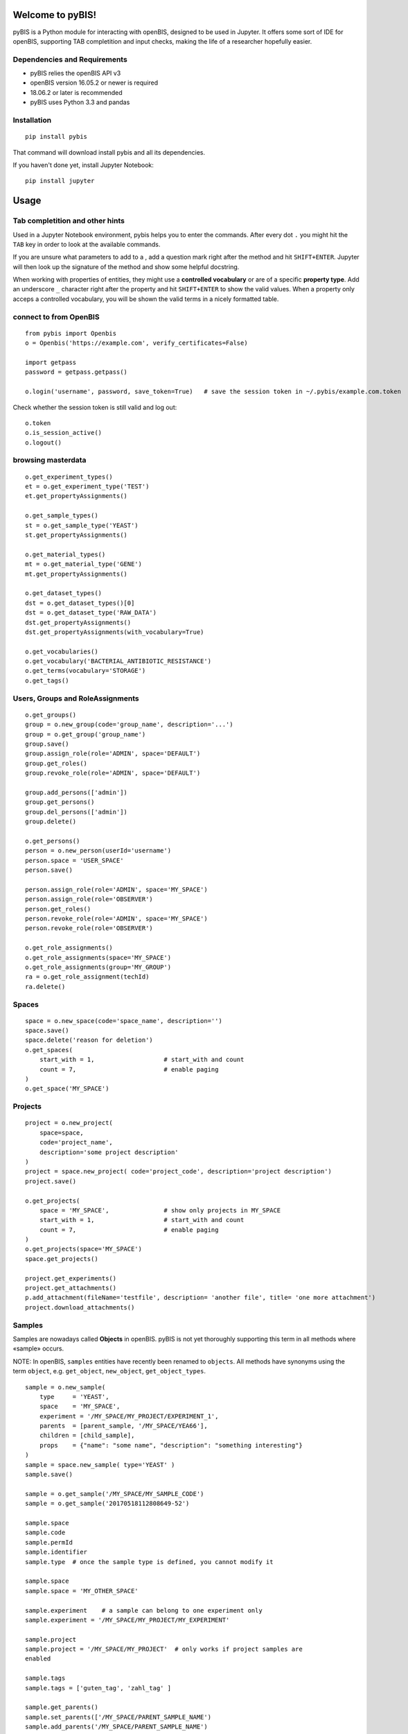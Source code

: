 Welcome to pyBIS!
=================

pyBIS is a Python module for interacting with openBIS, designed to be
used in Jupyter. It offers some sort of IDE for openBIS, supporting TAB
completition and input checks, making the life of a researcher hopefully
easier.

Dependencies and Requirements
-----------------------------

-  pyBIS relies the openBIS API v3
-  openBIS version 16.05.2 or newer is required
-  18.06.2 or later is recommended
-  pyBIS uses Python 3.3 and pandas

Installation
------------

::

    pip install pybis

That command will download install pybis and all its dependencies.

If you haven't done yet, install Jupyter Notebook:

::

    pip install jupyter

Usage
=====

Tab completition and other hints
--------------------------------

Used in a Jupyter Notebook environment, pybis helps you to enter the
commands. After every dot ``.`` you might hit the ``TAB`` key in order
to look at the available commands.

If you are unsure what parameters to add to a , add a question mark
right after the method and hit ``SHIFT+ENTER``. Jupyter will then look
up the signature of the method and show some helpful docstring.

When working with properties of entities, they might use a **controlled
vocabulary** or are of a specific **property type**. Add an underscore
``_`` character right after the property and hit ``SHIFT+ENTER`` to show
the valid values. When a property only acceps a controlled vocabulary,
you will be shown the valid terms in a nicely formatted table.

connect to from OpenBIS
-----------------------

::

    from pybis import Openbis
    o = Openbis('https://example.com', verify_certificates=False)

    import getpass
    password = getpass.getpass()

    o.login('username', password, save_token=True)   # save the session token in ~/.pybis/example.com.token

Check whether the session token is still valid and log out:

::

    o.token
    o.is_session_active()
    o.logout()

browsing masterdata
-------------------

::

    o.get_experiment_types()
    et = o.get_experiment_type('TEST')
    et.get_propertyAssignments()

    o.get_sample_types()
    st = o.get_sample_type('YEAST')
    st.get_propertyAssignments()

    o.get_material_types()
    mt = o.get_material_type('GENE')
    mt.get_propertyAssignments()

    o.get_dataset_types()
    dst = o.get_dataset_types()[0]
    dst = o.get_dataset_type('RAW_DATA')
    dst.get_propertyAssignments()
    dst.get_propertyAssignments(with_vocabulary=True)

    o.get_vocabularies()
    o.get_vocabulary('BACTERIAL_ANTIBIOTIC_RESISTANCE')
    o.get_terms(vocabulary='STORAGE')
    o.get_tags()

Users, Groups and RoleAssignments
---------------------------------

::

    o.get_groups()
    group = o.new_group(code='group_name', description='...')
    group = o.get_group('group_name')
    group.save()
    group.assign_role(role='ADMIN', space='DEFAULT')
    group.get_roles() 
    group.revoke_role(role='ADMIN', space='DEFAULT')

    group.add_persons(['admin'])
    group.get_persons()
    group.del_persons(['admin'])
    group.delete()

    o.get_persons()
    person = o.new_person(userId='username')
    person.space = 'USER_SPACE'
    person.save()

    person.assign_role(role='ADMIN', space='MY_SPACE')
    person.assign_role(role='OBSERVER')
    person.get_roles()
    person.revoke_role(role='ADMIN', space='MY_SPACE')
    person.revoke_role(role='OBSERVER')

    o.get_role_assignments()
    o.get_role_assignments(space='MY_SPACE')
    o.get_role_assignments(group='MY_GROUP')
    ra = o.get_role_assignment(techId)
    ra.delete()

Spaces
------

::

    space = o.new_space(code='space_name', description='')
    space.save()
    space.delete('reason for deletion')
    o.get_spaces(
        start_with = 1,                   # start_with and count
        count = 7,                        # enable paging
    )
    o.get_space('MY_SPACE')

Projects
--------

::

    project = o.new_project(
        space=space, 
        code='project_name',
        description='some project description'
    )
    project = space.new_project( code='project_code', description='project description')
    project.save()

    o.get_projects(
        space = 'MY_SPACE',               # show only projects in MY_SPACE
        start_with = 1,                   # start_with and count
        count = 7,                        # enable paging
    )
    o.get_projects(space='MY_SPACE')
    space.get_projects()

    project.get_experiments()
    project.get_attachments()
    p.add_attachment(fileName='testfile', description= 'another file', title= 'one more attachment')
    project.download_attachments()

Samples
-------

Samples are nowadays called **Objects** in openBIS. pyBIS is not yet
thoroughly supporting this term in all methods where «sample» occurs.

NOTE: In openBIS, ``samples`` entities have recently been renamed to
``objects``. All methods have synonyms using the term ``object``, e.g.
``get_object``, ``new_object``, ``get_object_types``.

::

    sample = o.new_sample(
        type     = 'YEAST', 
        space    = 'MY_SPACE',
        experiment = '/MY_SPACE/MY_PROJECT/EXPERIMENT_1',
        parents  = [parent_sample, '/MY_SPACE/YEA66'], 
        children = [child_sample],
        props    = {"name": "some name", "description": "something interesting"}
    )
    sample = space.new_sample( type='YEAST' )
    sample.save()

    sample = o.get_sample('/MY_SPACE/MY_SAMPLE_CODE')
    sample = o.get_sample('20170518112808649-52')

    sample.space
    sample.code
    sample.permId
    sample.identifier
    sample.type  # once the sample type is defined, you cannot modify it

    sample.space
    sample.space = 'MY_OTHER_SPACE'

    sample.experiment    # a sample can belong to one experiment only
    sample.experiment = '/MY_SPACE/MY_PROJECT/MY_EXPERIMENT'

    sample.project
    sample.project = '/MY_SPACE/MY_PROJECT'  # only works if project samples are
    enabled

    sample.tags
    sample.tags = ['guten_tag', 'zahl_tag' ]

    sample.get_parents()
    sample.set_parents(['/MY_SPACE/PARENT_SAMPLE_NAME')
    sample.add_parents('/MY_SPACE/PARENT_SAMPLE_NAME')
    sample.del_parents('/MY_SPACE/PARENT_SAMPLE_NAME')

    sample.get_children()
    sample.set_children('/MY_SPACE/CHILD_SAMPLE_NAME')
    sample.add_children('/MY_SPACE/CHILD_SAMPLE_NAME')
    sample.del_children('/MY_SPACE/CHILD_SAMPLE_NAME')

    # A Sample may belong to another Sample, which acts as a container.
    # As opposed to DataSets, a Sample may only belong to one container.
    sample.container    # returns a sample object
    sample.container = '/MY_SPACE/CONTAINER_SAMPLE_NAME'   # watch out, this will change the identifier of the sample to:
                                                           # /MY_SPACE/CONTAINER_SAMPLE_NAME:SAMPLE_NAME
    sample.container = ''                                  # this will remove the container. 

    # A Sample may contain other Samples, in order to act like a container (see above)
    # The Sample-objects inside that Sample are called «components» or «contained Samples»
    # You may also use the xxx_contained() functions, which are just aliases.
    sample.get_components()
    sample.set_components('/MY_SPACE/COMPONENT_NAME')
    sample.add_components('/MY_SPACE/COMPONENT_NAME')
    sample.del_components('/MY_SPACE/COMPONENT_NAME')

    sample.get_tags()
    sample.set_tags('tag1')
    sample.add_tags(['tag2','tag3'])
    sample.del_tags('tag1')

    sample.set_props({ ... })
    sample.p                              # same thing as .props
    sample.p.my_property = "some value"   # set the value of a property (value is checked)
    sample.p + TAB                        # in IPython or Jupyter: show list of available properties
    sample.p.my_property_ + TAB           # in IPython or Jupyter: show datatype or controlled vocabulary

    sample.get_attachments()
    sample.download_attachments()
    sample.add_attachment('testfile.xls')

    samples = o.get_samples(
        space ='MY_SPACE',
        type  ='YEAST',
        tags  =['*'],                     # only sample with existing tags
        start_with = 1,                   # start_with and count
        count = 7,                        # enable paging
        NAME  = 'some name',              # properties are always uppercase 
                                          # to distinguish them from attributes
        **{ "SOME.WEIRD:PROP": "value"}   # property name contains a dot or a
                                          # colon: cannot be passed as an argument 
        props=['NAME', 'MATING_TYPE']     # show these properties in the result
    )
    samples.df                            # returns a pandas DataFrame object
    samples.get_datasets(type='ANALYZED_DATA')

Experiments
-----------

NOTE: In openBIS, ``experiment`` entities have recently been renamed to
``collection``. All methods have synonyms using the term ``collection``,
e.g. ``get_collections``, ``new_collection``, ``get_collection_types``.

::

    o.new_experiment
        type='DEFAULT_EXPERIMENT',
        space='MY_SPACE',
        project='YEASTS'
    )

    o.get_experiments(
        project='YEASTS',
        space='MY_SPACE', 
        type='DEFAULT_EXPERIMENT',
        tags='*', 
        finished_flag=False,
        props=['name', 'finished_flag']
    )
    project.get_experiments()
    exp = o.get_experiment('/MY_SPACE/MY_PROJECT/MY_EXPERIMENT')


    exp.props
    exp.p                              # same thing as .props
    exp.p.finished_flag=True
    exp.p.my_property = "some value"   # set the value of a property (value is checked)
    exp.p + TAB                        # in IPython or Jupyter: show list of available properties
    exp.p.my_property_ + TAB           # in IPython or Jupyter: show datatype or controlled vocabulary

    exp.attrs
    exp.a                              # same thing
    exp.attrs.tags = ['some', 'tags']
    exp.tags = ['some', 'tags']        # same thing
    exp.save()

Datasets
--------

::

    sample.get_datasets()
    ds = o.get_dataset('20160719143426517-259')
    ds.get_parents()
    ds.get_children()
    ds.sample
    ds.experiment
    ds.physicalData
    ds.status              # AVAILABLE LOCKED ARCHIVED 
                           # UNARCHIVE_PENDING ARCHIVE_PENDING BACKUP_PENDING
    ds.archive()
    ds.unarchive()

    ds.get_files(start_folder="/")
    ds.file_list
    ds.add_attachment()
    ds.get_attachments()
    ds.download_attachments()
    ds.download(destination='/tmp', wait_until_finished=False)

    ds_new = o.new_dataset(
        type       = 'ANALYZED_DATA', 
        experiment = '/SPACE/PROJECT/EXP1', 
        sample     = '/SPACE/SAMP1',
        files      = ['my_analyzed_data.dat'], 
        props      = {'name': 'some good name', 'description': '...' }
    )

    # DataSet CONTAINER (contains other DataSets, but no files)
    ds_new = o.new_dataset(
        type       = 'ANALYZED_DATA', 
        experiment = '/SPACE/PROJECT/EXP1', 
        sample     = '/SPACE/SAMP1',
        kind       = 'CONTAINER',
        props      = {'name': 'some good name', 'description': '...' }
    )
    ds_new.save()

    # get, set, add and remove parent datasets
    dataset.get_parents()
    dataset.set_parents(['20170115220259155-412'])
    dataset.add_parents(['20170115220259155-412'])
    dataset.del_parents(['20170115220259155-412'])

    # get, set, add and remove child datasets
    dataset.get_children()
    dataset.set_children(['20170115220259155-412'])
    dataset.add_children(['20170115220259155-412'])
    dataset.del_children(['20170115220259155-412'])

    # A DataSet may belong to other DataSets, which must be of kind=CONTAINER
    # As opposed to Samples, DataSets may belong (contained) to more than one DataSet-container
    dataset.get_containers()
    dataset.set_containers(['20170115220259155-412'])
    dataset.add_containers(['20170115220259155-412'])
    dataset.del_containers(['20170115220259155-412'])

    # A DataSet of kind=CONTAINER may contain other DataSets, to act like a folder (see above)
    # The DataSet-objects inside that DataSet are called components or contained DataSets
    # You may also use the xxx_contained() functions, which are just aliases.
    dataset.get_components()
    dataset.set_components(['20170115220259155-412'])
    dataset.add_components(['20170115220259155-412'])
    dataset.del_components(['20170115220259155-412'])

    ds.set_properties({...})
    ds.props
    ds.p                              # same thing as .props
    ds.p.my_property = "some value"   # set the value of a property
    ds.p + TAB                        # show list of available properties
    ds.p.my_property_ + TAB           # show datatype or controlled vocabulary

    # complex query with chaining.
    # properties must be in UPPERCASE
    datasets = o.get_experiments(project='YEASTS').get_samples(type='FLY').get_datasets(type='ANALYZED_DATA', props=['MY_PROPERTY'],MY_PROPERTY='some analyzed data')

    # another example
    datasets = o.get_experiment('/MY_NEW_SPACE/VERMEUL_PROJECT/MY_EXPERIMENT4').get_samples(type='UNKNOWN').get_parents().get_datasets(type='RAW_DATA')

    datasets.df                       # get a pandas dataFrame object

    # use it in a for-loop:
    for dataset in datasets:
        print(dataset.permID)
        dataset.delete('give me a reason')

Semantic Annotations
--------------------

::

    # create semantic annotation for sample type 'UNKNOWN'
    sa = o.new_semantic_annotation(
        entityType = 'UNKNOWN',
        predicateOntologyId = 'po_id',
        predicateOntologyVersion = 'po_version',
        predicateAccessionId = 'pa_id',
        descriptorOntologyId = 'do_id',
        descriptorOntologyVersion = 'do_version',
        descriptorAccessionId = 'da_id'
    )
    sa.save()

    # create semantic annotation for property type 
    # (predicate and descriptor values omitted for brevity)
    sa = o.new_semantic_annotation(propertyType = 'DESCRIPTION', ...)
    sa.save()

    # create semantic annotation for sample property assignment (predicate and descriptor values omitted for brevity)
    sa = o.new_semantic_annotation(entityType = 'UNKNOWN', propertyType = 'DESCRIPTION', ...)
    sa.save()

    # create a semantic annotation directly from a sample type
    # will also create sample property assignment annotations when propertyType is given
    st = o.get_sample_type("ORDER")
    st.new_semantic_annotation(...)

    # get all semantic annotations
    o.get_semantic_annotations()

    # get semantic annotation by perm id
    sa = o.get_semantic_annotation("20171015135637955-30")

    # update semantic annotation
    sa.predicateOntologyId = 'new_po_id'
    sa.descriptorOntologyId = 'new_do_id'
    sa.save()

    # delete semantic annotation
    sa.delete('reason')

Tags
----

::

    new_tag = o.new_tag(
        code        = 'my_tag', 
        description = 'some descriptive text'
    )
    new_tag.description = 'some new description'
    new_tag.save()
    o.get_tags()
    o.get_tag('/username/TAG_Name')
    o.get_tag('TAG_Name')

    tag.get_experiments()
    tag.get_samples()
    tag.delete()

Vocabulary and VocabularyTerms
------------------------------

An entity such as Sample (Object), Experiment (Collection), Material or
DataSet can be of a specific *entity type*:

-  Sample Type
-  Experiment Type
-  DataSet Type
-  Material Type

Every type defines which **Properties** may be defined. Properties act
like **Attributes**, but they are type-specific. Properties can contain
all sorts of information, such as free text, XML, Hyperlink, Boolean and
also **Controlled Vocabulary**. Such a Controlled Vocabulary consists of
many **VocabularyTerms**. These terms are used to only allow certain
values entered in a Property field.

So for example, you want to add a property called **Animal** to a Sample
and you want to control which terms are entered in this Property field.
For this you need to do a couple of steps:

1. create a new vocabulary *AnimalVocabulary*
2. add terms to that vocabulary: *Cat, Dog, Mouse*
3. create a new PropertyType (e.g. *Animal*) of DataType
   *CONTROLLEDVOCABULARY* and assign the *AnimalVocabulary* to it
4. create a new SampleType (e.g. *Pet*) and *assign* the created
   PropertyType to that Sample type.
5. If you now create a new Sample of type *Pet* you will be able to add
   a property *Animal* to it which only accepts the terms *Cat, Dog* or
   *Mouse*.

**create new Vocabulary with three VocabularyTerms**

::

    voc = o.new_vocabulary(
        code = 'BBB',
        description = 'description of vocabulary aaa',
        urlTemplate = 'https://ethz.ch',
        terms = [
            { "code": 'term_code1', "label": "term_label1", "description": "term_description1"},
            { "code": 'term_code2', "label": "term_label2", "description": "term_description2"},
            { "code": 'term_code3', "label": "term_label3", "description": "term_description3"}
        ]   
    )
    voc.save()

**create additional VocabularyTerms**

::

    term = o.new_term(
        code='TERM_CODE_XXX', 
        vocabularyCode='BBB', 
        label='here comes a label',
        description='here might appear a meaningful description'
    )
    term.save()
